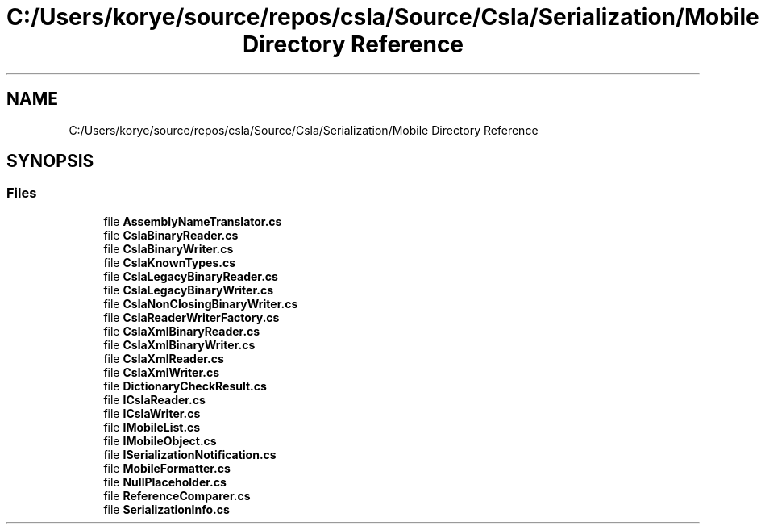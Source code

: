 .TH "C:/Users/korye/source/repos/csla/Source/Csla/Serialization/Mobile Directory Reference" 3 "Wed Jul 21 2021" "Version 5.4.2" "CSLA.NET" \" -*- nroff -*-
.ad l
.nh
.SH NAME
C:/Users/korye/source/repos/csla/Source/Csla/Serialization/Mobile Directory Reference
.SH SYNOPSIS
.br
.PP
.SS "Files"

.in +1c
.ti -1c
.RI "file \fBAssemblyNameTranslator\&.cs\fP"
.br
.ti -1c
.RI "file \fBCslaBinaryReader\&.cs\fP"
.br
.ti -1c
.RI "file \fBCslaBinaryWriter\&.cs\fP"
.br
.ti -1c
.RI "file \fBCslaKnownTypes\&.cs\fP"
.br
.ti -1c
.RI "file \fBCslaLegacyBinaryReader\&.cs\fP"
.br
.ti -1c
.RI "file \fBCslaLegacyBinaryWriter\&.cs\fP"
.br
.ti -1c
.RI "file \fBCslaNonClosingBinaryWriter\&.cs\fP"
.br
.ti -1c
.RI "file \fBCslaReaderWriterFactory\&.cs\fP"
.br
.ti -1c
.RI "file \fBCslaXmlBinaryReader\&.cs\fP"
.br
.ti -1c
.RI "file \fBCslaXmlBinaryWriter\&.cs\fP"
.br
.ti -1c
.RI "file \fBCslaXmlReader\&.cs\fP"
.br
.ti -1c
.RI "file \fBCslaXmlWriter\&.cs\fP"
.br
.ti -1c
.RI "file \fBDictionaryCheckResult\&.cs\fP"
.br
.ti -1c
.RI "file \fBICslaReader\&.cs\fP"
.br
.ti -1c
.RI "file \fBICslaWriter\&.cs\fP"
.br
.ti -1c
.RI "file \fBIMobileList\&.cs\fP"
.br
.ti -1c
.RI "file \fBIMobileObject\&.cs\fP"
.br
.ti -1c
.RI "file \fBISerializationNotification\&.cs\fP"
.br
.ti -1c
.RI "file \fBMobileFormatter\&.cs\fP"
.br
.ti -1c
.RI "file \fBNullPlaceholder\&.cs\fP"
.br
.ti -1c
.RI "file \fBReferenceComparer\&.cs\fP"
.br
.ti -1c
.RI "file \fBSerializationInfo\&.cs\fP"
.br
.in -1c
